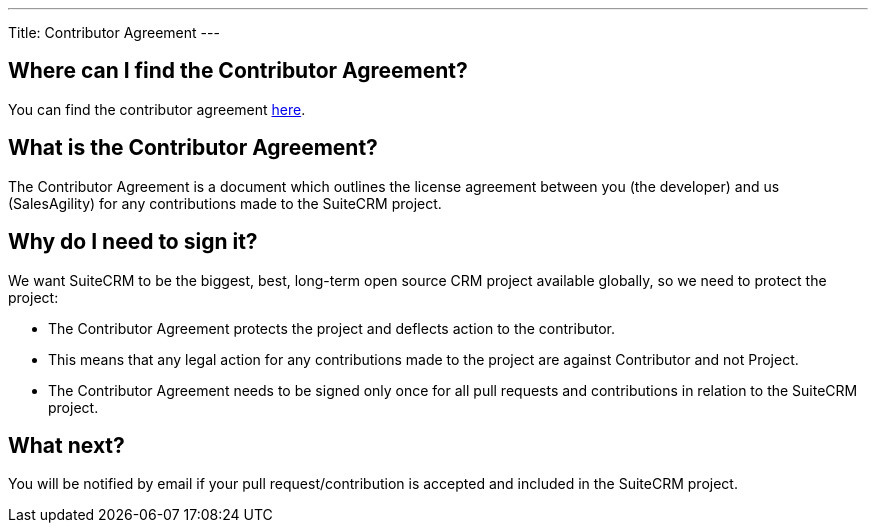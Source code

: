 
---
Title: Contributor Agreement
---

== Where can I find the Contributor Agreement?

You can find the contributor agreement
https://cla.suitecrm.com/salesagility/SuiteCRM[here].

== What is the Contributor Agreement?

The Contributor Agreement is a document which outlines the license
agreement between you (the developer) and us (SalesAgility) for any
contributions made to the SuiteCRM project.

== Why do I need to sign it?

We want SuiteCRM to be the biggest, best, long-term open source CRM
project available globally, so we need to protect the project:

* The Contributor Agreement protects the project and deflects action to
the contributor.
* This means that any legal action for any contributions made to the
project are against Contributor and not Project.
* The Contributor Agreement needs to be signed only once for all pull
requests and contributions in relation to the SuiteCRM project.

== What next?

You will be notified by email if your pull request/contribution is
accepted and included in the SuiteCRM project.
